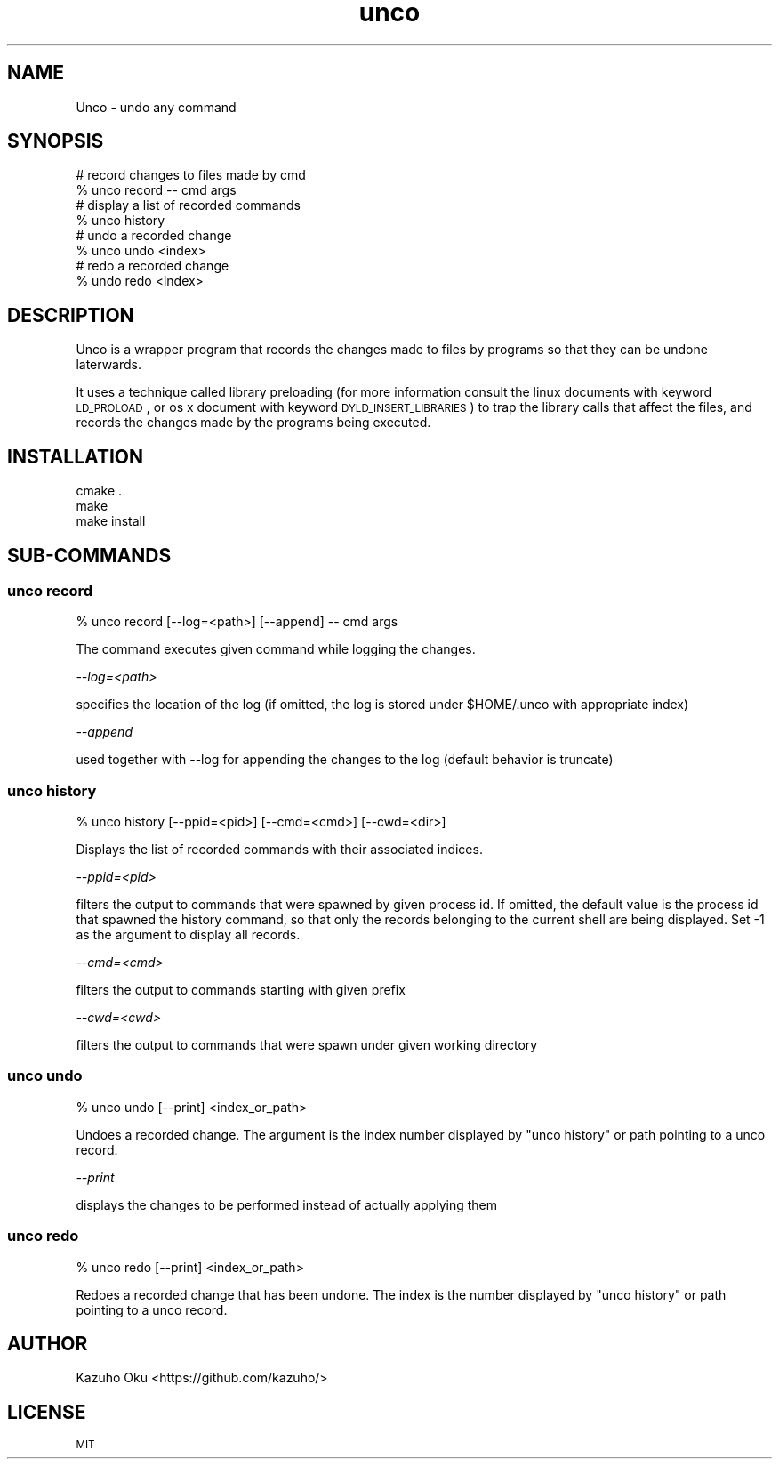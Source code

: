 .\" Automatically generated by Pod::Man 2.23 (Pod::Simple 3.14)
.\"
.\" Standard preamble:
.\" ========================================================================
.de Sp \" Vertical space (when we can't use .PP)
.if t .sp .5v
.if n .sp
..
.de Vb \" Begin verbatim text
.ft CW
.nf
.ne \\$1
..
.de Ve \" End verbatim text
.ft R
.fi
..
.\" Set up some character translations and predefined strings.  \*(-- will
.\" give an unbreakable dash, \*(PI will give pi, \*(L" will give a left
.\" double quote, and \*(R" will give a right double quote.  \*(C+ will
.\" give a nicer C++.  Capital omega is used to do unbreakable dashes and
.\" therefore won't be available.  \*(C` and \*(C' expand to `' in nroff,
.\" nothing in troff, for use with C<>.
.tr \(*W-
.ds C+ C\v'-.1v'\h'-1p'\s-2+\h'-1p'+\s0\v'.1v'\h'-1p'
.ie n \{\
.    ds -- \(*W-
.    ds PI pi
.    if (\n(.H=4u)&(1m=24u) .ds -- \(*W\h'-12u'\(*W\h'-12u'-\" diablo 10 pitch
.    if (\n(.H=4u)&(1m=20u) .ds -- \(*W\h'-12u'\(*W\h'-8u'-\"  diablo 12 pitch
.    ds L" ""
.    ds R" ""
.    ds C` ""
.    ds C' ""
'br\}
.el\{\
.    ds -- \|\(em\|
.    ds PI \(*p
.    ds L" ``
.    ds R" ''
'br\}
.\"
.\" Escape single quotes in literal strings from groff's Unicode transform.
.ie \n(.g .ds Aq \(aq
.el       .ds Aq '
.\"
.\" If the F register is turned on, we'll generate index entries on stderr for
.\" titles (.TH), headers (.SH), subsections (.SS), items (.Ip), and index
.\" entries marked with X<> in POD.  Of course, you'll have to process the
.\" output yourself in some meaningful fashion.
.ie \nF \{\
.    de IX
.    tm Index:\\$1\t\\n%\t"\\$2"
..
.    nr % 0
.    rr F
.\}
.el \{\
.    de IX
..
.\}
.\"
.\" Accent mark definitions (@(#)ms.acc 1.5 88/02/08 SMI; from UCB 4.2).
.\" Fear.  Run.  Save yourself.  No user-serviceable parts.
.    \" fudge factors for nroff and troff
.if n \{\
.    ds #H 0
.    ds #V .8m
.    ds #F .3m
.    ds #[ \f1
.    ds #] \fP
.\}
.if t \{\
.    ds #H ((1u-(\\\\n(.fu%2u))*.13m)
.    ds #V .6m
.    ds #F 0
.    ds #[ \&
.    ds #] \&
.\}
.    \" simple accents for nroff and troff
.if n \{\
.    ds ' \&
.    ds ` \&
.    ds ^ \&
.    ds , \&
.    ds ~ ~
.    ds /
.\}
.if t \{\
.    ds ' \\k:\h'-(\\n(.wu*8/10-\*(#H)'\'\h"|\\n:u"
.    ds ` \\k:\h'-(\\n(.wu*8/10-\*(#H)'\`\h'|\\n:u'
.    ds ^ \\k:\h'-(\\n(.wu*10/11-\*(#H)'^\h'|\\n:u'
.    ds , \\k:\h'-(\\n(.wu*8/10)',\h'|\\n:u'
.    ds ~ \\k:\h'-(\\n(.wu-\*(#H-.1m)'~\h'|\\n:u'
.    ds / \\k:\h'-(\\n(.wu*8/10-\*(#H)'\z\(sl\h'|\\n:u'
.\}
.    \" troff and (daisy-wheel) nroff accents
.ds : \\k:\h'-(\\n(.wu*8/10-\*(#H+.1m+\*(#F)'\v'-\*(#V'\z.\h'.2m+\*(#F'.\h'|\\n:u'\v'\*(#V'
.ds 8 \h'\*(#H'\(*b\h'-\*(#H'
.ds o \\k:\h'-(\\n(.wu+\w'\(de'u-\*(#H)/2u'\v'-.3n'\*(#[\z\(de\v'.3n'\h'|\\n:u'\*(#]
.ds d- \h'\*(#H'\(pd\h'-\w'~'u'\v'-.25m'\f2\(hy\fP\v'.25m'\h'-\*(#H'
.ds D- D\\k:\h'-\w'D'u'\v'-.11m'\z\(hy\v'.11m'\h'|\\n:u'
.ds th \*(#[\v'.3m'\s+1I\s-1\v'-.3m'\h'-(\w'I'u*2/3)'\s-1o\s+1\*(#]
.ds Th \*(#[\s+2I\s-2\h'-\w'I'u*3/5'\v'-.3m'o\v'.3m'\*(#]
.ds ae a\h'-(\w'a'u*4/10)'e
.ds Ae A\h'-(\w'A'u*4/10)'E
.    \" corrections for vroff
.if v .ds ~ \\k:\h'-(\\n(.wu*9/10-\*(#H)'\s-2\u~\d\s+2\h'|\\n:u'
.if v .ds ^ \\k:\h'-(\\n(.wu*10/11-\*(#H)'\v'-.4m'^\v'.4m'\h'|\\n:u'
.    \" for low resolution devices (crt and lpr)
.if \n(.H>23 .if \n(.V>19 \
\{\
.    ds : e
.    ds 8 ss
.    ds o a
.    ds d- d\h'-1'\(ga
.    ds D- D\h'-1'\(hy
.    ds th \o'bp'
.    ds Th \o'LP'
.    ds ae ae
.    ds Ae AE
.\}
.rm #[ #] #H #V #F C
.\" ========================================================================
.\"
.IX Title "unco 1"
.TH unco 1 "2014-04-07" "0.1.0" "LOCAL\ USER\ COMMANDS"
.\" For nroff, turn off justification.  Always turn off hyphenation; it makes
.\" way too many mistakes in technical documents.
.if n .ad l
.nh
.SH "NAME"
Unco \- undo any command
.SH "SYNOPSIS"
.IX Header "SYNOPSIS"
.Vb 2
\& # record changes to files made by cmd
\& % unco record \-\- cmd args
\&
\& # display a list of recorded commands
\& % unco history
\&
\& # undo a recorded change
\& % unco undo <index>
\&
\& # redo a recorded change
\& % undo redo <index>
.Ve
.SH "DESCRIPTION"
.IX Header "DESCRIPTION"
Unco is a wrapper program that records the changes made to files by programs so
that they can be undone laterwards.
.PP
It uses a technique called library preloading (for more information consult the
linux documents with keyword \s-1LD_PROLOAD\s0, or os x document with keyword
\&\s-1DYLD_INSERT_LIBRARIES\s0) to trap the library calls that affect the files, and
records the changes made by the programs being executed.
.SH "INSTALLATION"
.IX Header "INSTALLATION"
.Vb 3
\& cmake .
\& make
\& make install
.Ve
.SH "SUB-COMMANDS"
.IX Header "SUB-COMMANDS"
.SS "unco record"
.IX Subsection "unco record"
.Vb 1
\& % unco record [\-\-log=<path>] [\-\-append] \-\- cmd args
.Ve
.PP
The command executes given command while logging the changes.
.PP
\fI\-\-log=<path>\fR
.IX Subsection "--log=<path>"
.PP
specifies the location of the log (if omitted, the log is stored under
\&\f(CW$HOME\fR/.unco with appropriate index)
.PP
\fI\-\-append\fR
.IX Subsection "--append"
.PP
used together with \-\-log for appending the changes to the log (default
behavior is truncate)
.SS "unco history"
.IX Subsection "unco history"
.Vb 1
\& % unco history [\-\-ppid=<pid>] [\-\-cmd=<cmd>] [\-\-cwd=<dir>]
.Ve
.PP
Displays the list of recorded commands with their associated indices.
.PP
\fI\-\-ppid=<pid>\fR
.IX Subsection "--ppid=<pid>"
.PP
filters the output to commands that were spawned by given process id.  If
omitted, the default value is the process id that spawned the history command,
so that only the records belonging to the current shell are being displayed.
Set \-1 as the argument to display all records.
.PP
\fI\-\-cmd=<cmd>\fR
.IX Subsection "--cmd=<cmd>"
.PP
filters the output to commands starting with given prefix
.PP
\fI\-\-cwd=<cwd>\fR
.IX Subsection "--cwd=<cwd>"
.PP
filters the output to commands that were spawn under given working directory
.SS "unco undo"
.IX Subsection "unco undo"
.Vb 1
\& % unco undo [\-\-print] <index_or_path>
.Ve
.PP
Undoes a recorded change.  The argument is the index number displayed by
\&\*(L"unco history\*(R" or path pointing to a unco record.
.PP
\fI\-\-print\fR
.IX Subsection "--print"
.PP
displays the changes to be performed instead of actually applying them
.SS "unco redo"
.IX Subsection "unco redo"
.Vb 1
\& % unco redo [\-\-print] <index_or_path>
.Ve
.PP
Redoes a recorded change that has been undone.  The index is the number
displayed by \*(L"unco history\*(R" or path pointing to a unco record.
.SH "AUTHOR"
.IX Header "AUTHOR"
Kazuho Oku <https://github.com/kazuho/>
.SH "LICENSE"
.IX Header "LICENSE"
\&\s-1MIT\s0

